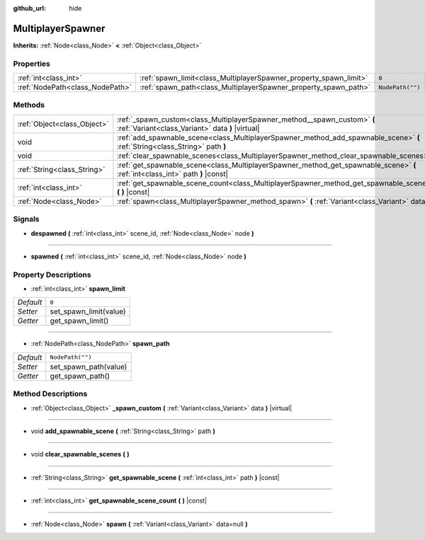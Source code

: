 :github_url: hide

.. Generated automatically by doc/tools/make_rst.py in Godot's source tree.
.. DO NOT EDIT THIS FILE, but the MultiplayerSpawner.xml source instead.
.. The source is found in doc/classes or modules/<name>/doc_classes.

.. _class_MultiplayerSpawner:

MultiplayerSpawner
==================

**Inherits:** :ref:`Node<class_Node>` **<** :ref:`Object<class_Object>`



Properties
----------

+---------------------------------+-------------------------------------------------------------------+------------------+
| :ref:`int<class_int>`           | :ref:`spawn_limit<class_MultiplayerSpawner_property_spawn_limit>` | ``0``            |
+---------------------------------+-------------------------------------------------------------------+------------------+
| :ref:`NodePath<class_NodePath>` | :ref:`spawn_path<class_MultiplayerSpawner_property_spawn_path>`   | ``NodePath("")`` |
+---------------------------------+-------------------------------------------------------------------+------------------+

Methods
-------

+-----------------------------+--------------------------------------------------------------------------------------------------------------------------------+
| :ref:`Object<class_Object>` | :ref:`_spawn_custom<class_MultiplayerSpawner_method__spawn_custom>` **(** :ref:`Variant<class_Variant>` data **)** |virtual|   |
+-----------------------------+--------------------------------------------------------------------------------------------------------------------------------+
| void                        | :ref:`add_spawnable_scene<class_MultiplayerSpawner_method_add_spawnable_scene>` **(** :ref:`String<class_String>` path **)**   |
+-----------------------------+--------------------------------------------------------------------------------------------------------------------------------+
| void                        | :ref:`clear_spawnable_scenes<class_MultiplayerSpawner_method_clear_spawnable_scenes>` **(** **)**                              |
+-----------------------------+--------------------------------------------------------------------------------------------------------------------------------+
| :ref:`String<class_String>` | :ref:`get_spawnable_scene<class_MultiplayerSpawner_method_get_spawnable_scene>` **(** :ref:`int<class_int>` path **)** |const| |
+-----------------------------+--------------------------------------------------------------------------------------------------------------------------------+
| :ref:`int<class_int>`       | :ref:`get_spawnable_scene_count<class_MultiplayerSpawner_method_get_spawnable_scene_count>` **(** **)** |const|                |
+-----------------------------+--------------------------------------------------------------------------------------------------------------------------------+
| :ref:`Node<class_Node>`     | :ref:`spawn<class_MultiplayerSpawner_method_spawn>` **(** :ref:`Variant<class_Variant>` data=null **)**                        |
+-----------------------------+--------------------------------------------------------------------------------------------------------------------------------+

Signals
-------

.. _class_MultiplayerSpawner_signal_despawned:

- **despawned** **(** :ref:`int<class_int>` scene_id, :ref:`Node<class_Node>` node **)**

----

.. _class_MultiplayerSpawner_signal_spawned:

- **spawned** **(** :ref:`int<class_int>` scene_id, :ref:`Node<class_Node>` node **)**

Property Descriptions
---------------------

.. _class_MultiplayerSpawner_property_spawn_limit:

- :ref:`int<class_int>` **spawn_limit**

+-----------+------------------------+
| *Default* | ``0``                  |
+-----------+------------------------+
| *Setter*  | set_spawn_limit(value) |
+-----------+------------------------+
| *Getter*  | get_spawn_limit()      |
+-----------+------------------------+

----

.. _class_MultiplayerSpawner_property_spawn_path:

- :ref:`NodePath<class_NodePath>` **spawn_path**

+-----------+-----------------------+
| *Default* | ``NodePath("")``      |
+-----------+-----------------------+
| *Setter*  | set_spawn_path(value) |
+-----------+-----------------------+
| *Getter*  | get_spawn_path()      |
+-----------+-----------------------+

Method Descriptions
-------------------

.. _class_MultiplayerSpawner_method__spawn_custom:

- :ref:`Object<class_Object>` **_spawn_custom** **(** :ref:`Variant<class_Variant>` data **)** |virtual|

----

.. _class_MultiplayerSpawner_method_add_spawnable_scene:

- void **add_spawnable_scene** **(** :ref:`String<class_String>` path **)**

----

.. _class_MultiplayerSpawner_method_clear_spawnable_scenes:

- void **clear_spawnable_scenes** **(** **)**

----

.. _class_MultiplayerSpawner_method_get_spawnable_scene:

- :ref:`String<class_String>` **get_spawnable_scene** **(** :ref:`int<class_int>` path **)** |const|

----

.. _class_MultiplayerSpawner_method_get_spawnable_scene_count:

- :ref:`int<class_int>` **get_spawnable_scene_count** **(** **)** |const|

----

.. _class_MultiplayerSpawner_method_spawn:

- :ref:`Node<class_Node>` **spawn** **(** :ref:`Variant<class_Variant>` data=null **)**

.. |virtual| replace:: :abbr:`virtual (This method should typically be overridden by the user to have any effect.)`
.. |const| replace:: :abbr:`const (This method has no side effects. It doesn't modify any of the instance's member variables.)`
.. |vararg| replace:: :abbr:`vararg (This method accepts any number of arguments after the ones described here.)`
.. |constructor| replace:: :abbr:`constructor (This method is used to construct a type.)`
.. |static| replace:: :abbr:`static (This method doesn't need an instance to be called, so it can be called directly using the class name.)`
.. |operator| replace:: :abbr:`operator (This method describes a valid operator to use with this type as left-hand operand.)`
